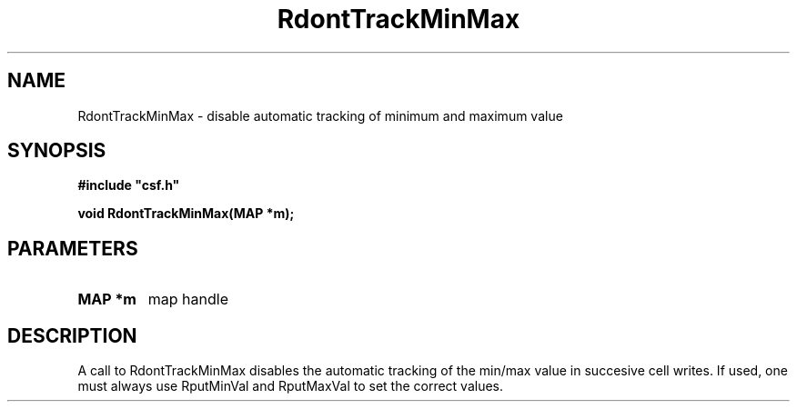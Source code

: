 .lf 1 RdontTrackMinMax.3
.\" WARNING! THIS FILE WAS GENERATED AUTOMATICALLY BY c2man!
.\" DO NOT EDIT! CHANGES MADE TO THIS FILE WILL BE LOST!
.TH "RdontTrackMinMax" 3 "13 August 1999" "c2man trackmm.c"
.SH "NAME"
RdontTrackMinMax \- disable automatic tracking of minimum and maximum value
.SH "SYNOPSIS"
.ft B
#include "csf.h"
.br
.sp
void RdontTrackMinMax(MAP *m);
.ft R
.SH "PARAMETERS"
.TP
.B "MAP *m"
map handle
.SH "DESCRIPTION"
A call to RdontTrackMinMax disables the automatic tracking
of the min/max value in succesive cell writes.
If used, one must always
use RputMinVal and RputMaxVal to set the correct values.
